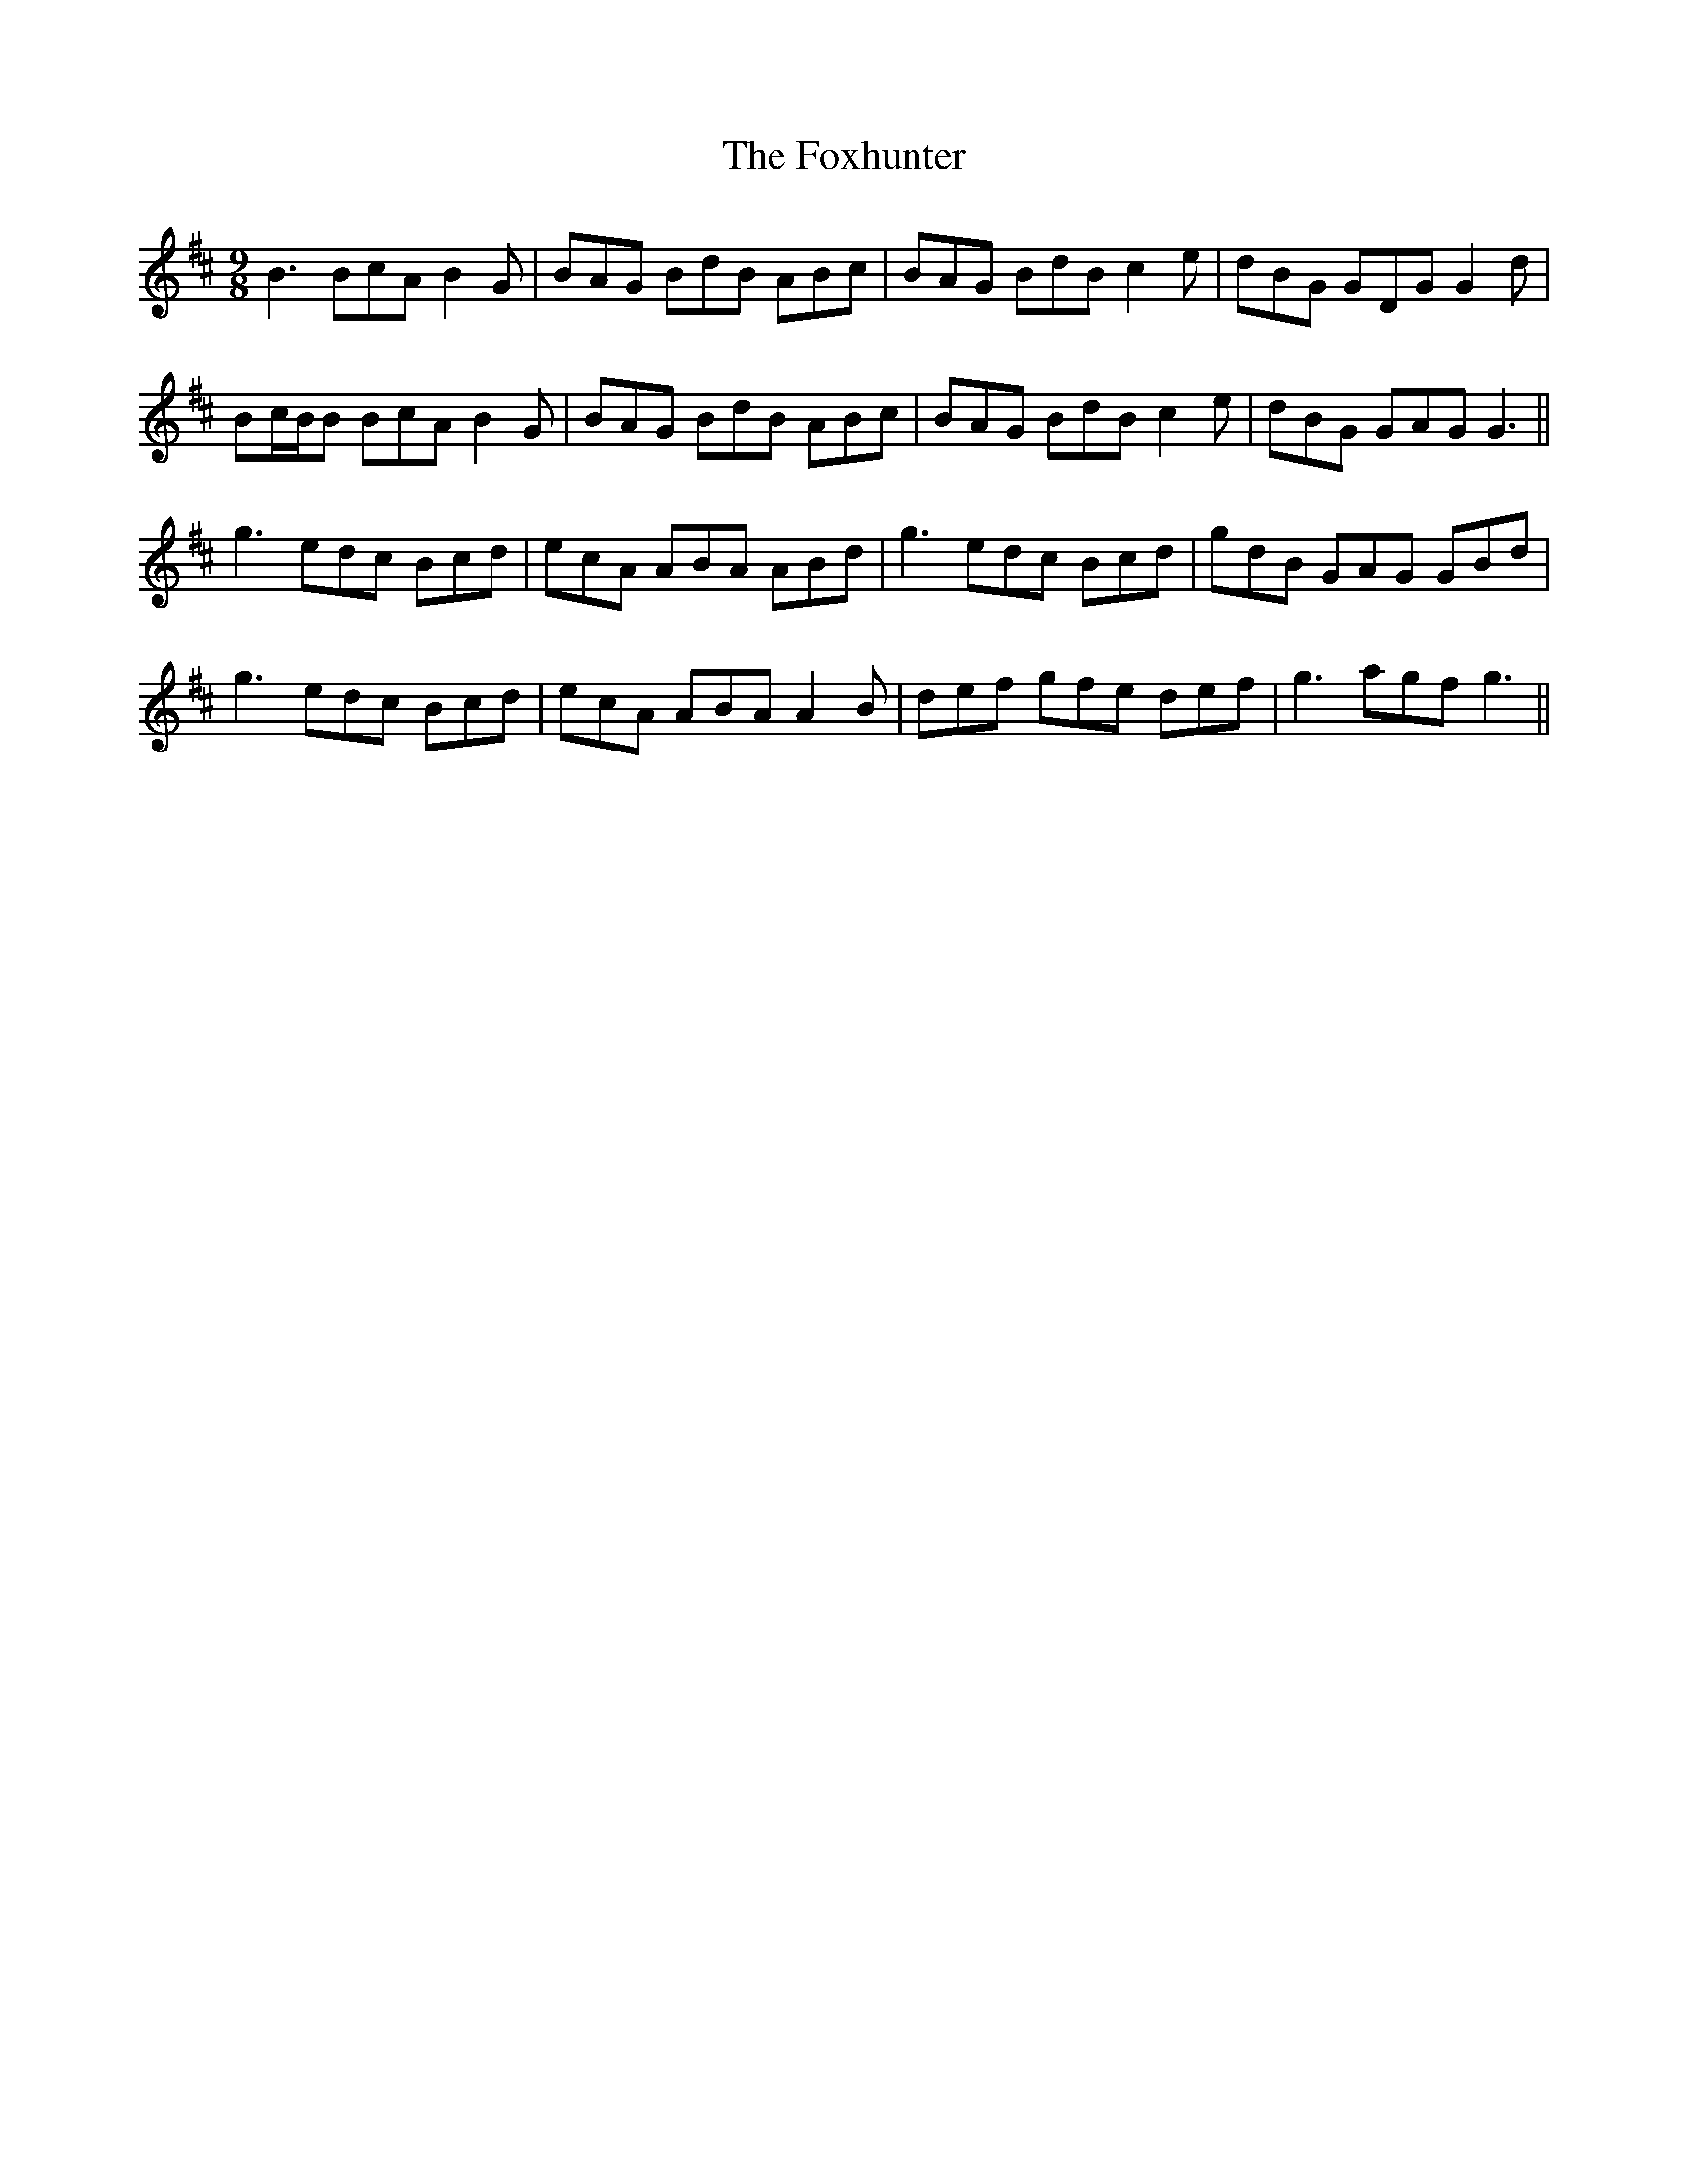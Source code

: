 X: 13924
T: Foxhunter, The
R: slip jig
M: 9/8
K: Dmajor
B3 BcA B2G|BAG BdB ABc|BAG BdB c2e|dBG GDG G2d|
Bc/B/B BcA B2G|BAG BdB ABc|BAG BdB c2e|dBG GAG G3||
g3 edc Bcd|ecA ABA ABd|g3 edc Bcd|gdB GAG GBd|
g3 edc Bcd|ecA ABA A2B|def gfe def|g3 agf g3||

